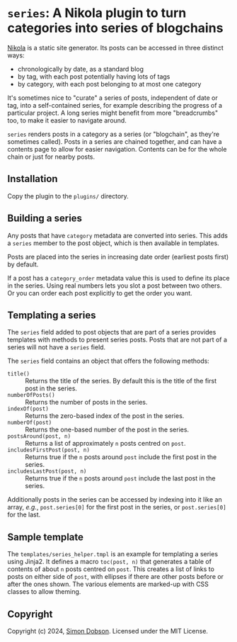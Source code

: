* ~series~: A Nikola plugin to turn categories into series of blogchains

  [[https://getnikola.com][Nikola]] is a static site generator. Its posts can be accessed in
  three distinct ways:

  - chronologically by date, as a standard blog
  - by tag, with each post potentially having lots of tags
  - by category, with each post belonging to at most one category

  It's sometimes nice to "curate" a series of posts, independent of
  date or tag, into a self-contained series, for example describing
  the progress of a particular project. A long series might benefit
  from more "breadcrumbs" too, to make it easier to navigate around.

  ~series~ renders posts in a category as a series (or "blogchain", as
  they're sometimes called). Posts in a series are chained together,
  and can have a contents page to allow for easier navigation.
  Contents can be for the whole chain or just for nearby posts.

** Installation

   Copy the plugin to the ~plugins/~ directory.

** Building a series

   Any posts that have ~category~ metadata are converted into series.
   This adds a ~series~ member to the post object, which is then
   available in templates.

   Posts are placed into the series in increasing date order (earliest
   posts first) by default.

   If a post has a ~category_order~ metadata value this is used to
   define its place in the series. Using real numbers lets you slot a
   post between two others. Or you can order each post explicitly to
   get the order you want.

** Templating a series

   The ~series~ field added to post objects that are part of a series
   provides templates with methods to present series posts. Posts that
   are not part of a series will not have a ~series~ field.

   The ~series~ field contains an object that offers the following
   methods:

   - ~title()~ :: Returns the title of the series. By default this is
     the title of the first post in the series.
   - ~numberOfPosts()~ :: Returns the number of posts in the series.
   - ~indexOf(post)~ :: Returns the zero-based index of the post in the
     series.
   - ~numberOf(post)~ :: Returns the one-based number of the post in
     the series.
   - ~postsAround(post, n)~ :: Returns a list of approximately ~n~
     posts centred on ~post~.
   - ~includesFirstPost(post, n)~ :: Returns true if the ~n~ posts
     around ~post~ include the first post in the series.
   - ~includesLastPost(post, n)~ :: Returns true if the ~n~ posts
     around ~post~ include the last post in the series.


   Additionally posts in the series can be accessed by indexing into
   it like an array, /e.g./, ~post.series[0]~ for the first post in
   the series, or  ~post.series[0]~ for the last.

** Sample template

   The ~templates/series_helper.tmpl~ is an example for templating a
   series using Jinja2. It defines a macro ~toc(post, n)~ that
   generates a table of contents of about ~n~ posts centred on ~post~.
   This creates a list of links to posts on either side of ~post~,
   with ellipses if there are other posts before or after the ones
   shown. The various elements are marked-up with CSS classes to allow
   theming.

** Copyright

   Copyright (c) 2024, [[mailto:simoninireland@gmail.com][Simon Dobson]]. Licensed under the MIT License.
